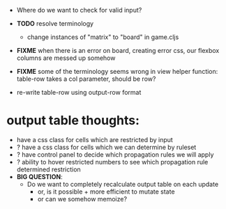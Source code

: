 

- Where do we want to check for valid input?
- *TODO* resolve terminology
  - change instances of "matrix" to "board" in game.cljs

- *FIXME* when there is an error on board, creating error css, our flexbox columns are messed up somehow

- *FIXME* some of the terminology seems wrong in view helper function: table-row takes a col parameter, should be row?

- re-write table-row using output-row format


* output table thoughts:
- have a css class for cells which are restricted by input
- ? have a css class for cells which we can determine by ruleset
- ? have control panel to decide which propagation rules we will apply
- ? ability to hover restricted numbers to see which propagation rule determined restriction
- *BIG QUESTION*:
  - Do we want to completely recalculate output table on each update
    - or, is it possible + more efficient to mutate state
    - or can we somehow memoize?
